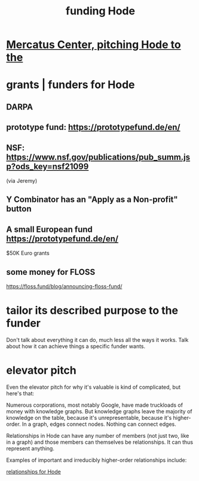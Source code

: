 :PROPERTIES:
:ID:       7863cf17-0940-4663-82b2-2a22b3878f1c
:END:
#+title: funding Hode
* [[id:de60b7a7-d32d-4773-a26d-bf18ae12336b][Mercatus Center, pitching Hode to the]]
* grants | funders for Hode
** DARPA
** prototype fund: https://prototypefund.de/en/
** NSF: https://www.nsf.gov/publications/pub_summ.jsp?ods_key=nsf21099
   (via Jeremy)
** Y Combinator has an "Apply as a Non-profit" button
** A small European fund https://prototypefund.de/en/
   $50K Euro grants
** some money for FLOSS
   https://floss.fund/blog/announcing-floss-fund/
* tailor its described purpose to the funder
  Don't talk about everything it can do, much less all the ways it works. Talk about how it can achieve things a specific funder wants.
* elevator pitch
Even the elevator pitch for why it's valuable is kind of complicated, but here's that:

Numerous corporations, most notably Google, have made truckloads of money with knowledge graphs. But knowledge graphs leave the majority of knowledge on the table, because it's unrepresentable, because it's higher-order. In a graph, edges connect nodes. Nothing can connect edges.

Relationships in Hode can have any number of members (not just two, like in a graph) and those members can themselves be relationships. It can thus represent anything.

Examples of important and irreducibly higher-order relationships include:

[[id:fb83f180-cb75-4180-ab9c-eb555f8ecc1b][relationships for Hode]]
